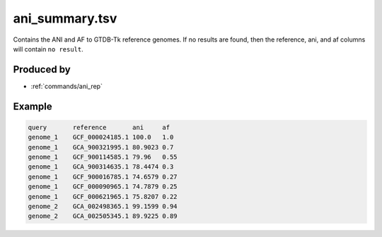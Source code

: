 .. _files/ani_summary.tsv:

ani_summary.tsv
===============

Contains the ANI and AF to GTDB-Tk reference genomes. If no results are found, then
the reference, ani, and af columns will contain ``no result``.

Produced by
-----------

* :ref:`commands/ani_rep`


Example
-------

.. code-block:: text

    query	reference	ani	af
    genome_1	GCF_000024185.1	100.0	1.0
    genome_1	GCA_900321995.1	80.9023	0.7
    genome_1	GCF_900114585.1	79.96	0.55
    genome_1	GCA_900314635.1	78.4474	0.3
    genome_1	GCF_900016785.1	74.6579	0.27
    genome_1	GCF_000090965.1	74.7879	0.25
    genome_1	GCF_000621965.1	75.8207	0.22
    genome_2	GCA_002498365.1	99.1599	0.94
    genome_2	GCA_002505345.1	89.9225	0.89
